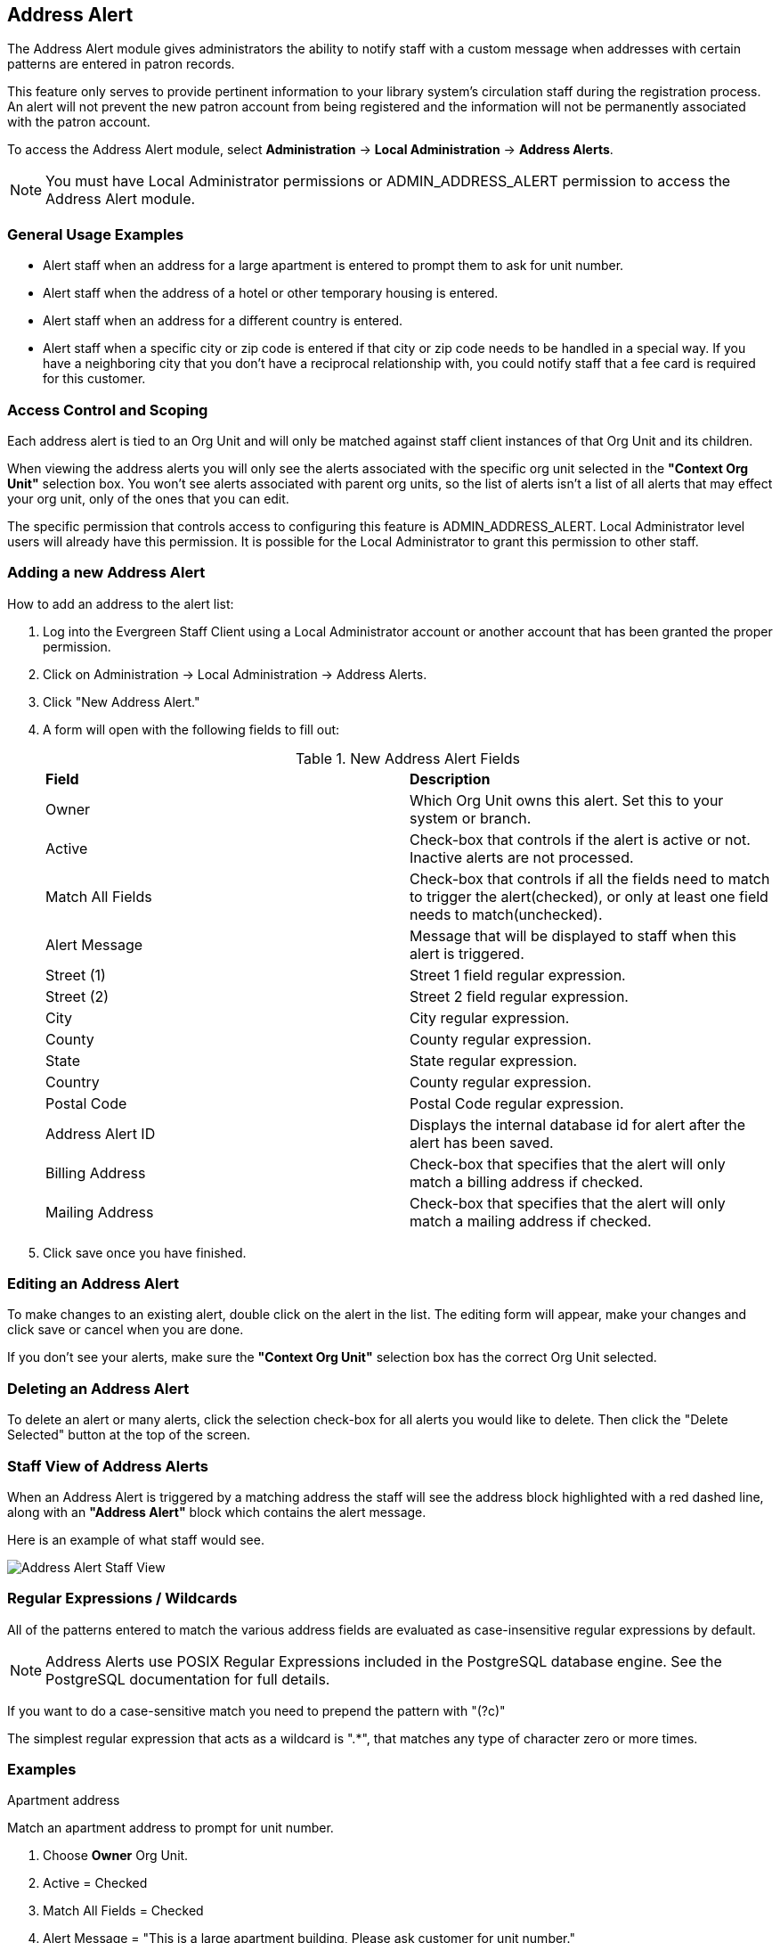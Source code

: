 Address Alert
-------------

indexterm:[address alerts]

The Address Alert module gives administrators the ability to notify staff with a custom message when 
addresses with certain patterns are entered in patron records. 

This feature only serves to provide pertinent information to your library system's circulation staff during the registration process. An alert will not prevent the new patron account from being registered and the information will not be permanently associated with the patron account.

To access the Address Alert module, select *Administration* -> *Local Administration* ->  *Address Alerts*.

[NOTE]
==========
You must have Local Administrator permissions or ADMIN_ADDRESS_ALERT permission to access the Address Alert module.
==========

General Usage Examples
~~~~~~~~~~~~~~~~~~~~~~

- Alert staff when an address for a large apartment is entered to prompt them to ask for unit number.
- Alert staff when the address of a hotel or other temporary housing is entered.
- Alert staff when an address for a different country is entered.
- Alert staff when a specific city or zip code is entered if that city or zip code needs to be handled in a special way.  If you have a neighboring city that you don't have a reciprocal relationship with, you could notify staff that a fee card is required for this customer.

Access Control and Scoping
~~~~~~~~~~~~~~~~~~~~~~~~~~

Each address alert is tied to an Org Unit and will only be matched against staff client instances of that Org Unit and its children.

When viewing the address alerts you will only see the alerts associated with the specific org unit selected in the *"Context Org Unit"* selection box.  You won't see alerts associated with parent org units, so the list of alerts isn't a list of all alerts that may effect your org unit, only of the ones that you can edit.

The specific permission that controls access to configuring this feature is ADMIN_ADDRESS_ALERT.  Local Administrator level users will already have this permission.  It is possible for the Local Administrator to grant this permission to other staff.

Adding a new Address Alert
~~~~~~~~~~~~~~~~~~~~~~~~~~

How to add an address to the alert list:

. Log into the Evergreen Staff Client using a Local Administrator account or another account that has been granted the proper permission.
. Click on Administration -> Local Administration -> Address Alerts.
. Click "New Address Alert."
. A form will open with the following fields to fill out:
+
.New Address Alert Fields 
|===
|*Field*               |*Description*
| Owner                |Which Org Unit owns this alert.  Set this to your system or branch.
| Active               |Check-box that controls if the alert is active or not.  Inactive alerts are not processed.
| Match All Fields     |Check-box that controls if all the fields need to match to trigger the alert(checked), or only at least one field needs to match(unchecked). 
| Alert Message        |Message that will be displayed to staff when this alert is triggered.
| Street (1)           |Street 1 field regular expression.
| Street (2)           |Street 2 field regular expression.
| City                 |City regular expression.
| County               |County regular expression.
| State                |State regular expression.
| Country              |County regular expression.
| Postal Code          |Postal Code regular expression.
| Address Alert ID     |Displays the internal database id for alert after the alert has been saved.
| Billing Address      |Check-box that specifies that the alert will only match a billing address if checked.
| Mailing Address      |Check-box that specifies that the alert will only match a mailing address if checked. 
|===
+
. Click save once you have finished.

Editing an Address Alert
~~~~~~~~~~~~~~~~~~~~~~~~

To make changes to an existing alert, double click on the alert in the list.  The editing form will appear, make your changes and click save or cancel when you are done.

If you don't see your alerts, make sure the *"Context Org Unit"* selection box has the correct Org Unit selected.

Deleting an Address Alert
~~~~~~~~~~~~~~~~~~~~~~~~~

To delete an alert or many alerts, click the selection check-box for all alerts you would like to delete.  Then click the "Delete Selected" button at the top of the screen.

Staff View of Address Alerts
~~~~~~~~~~~~~~~~~~~~~~~~~~~~

When an Address Alert is triggered by a matching address the staff will see the address block highlighted with a red dashed line, along with an *"Address Alert"* block which contains the alert message.

Here is an example of what staff would see.

image::media/lsa-address_alert_staff_view.png[Address Alert Staff View] 

Regular Expressions / Wildcards
~~~~~~~~~~~~~~~~~~~~~~~~~~~~~~~

All of the patterns entered to match the various address fields are evaluated as case-insensitive regular expressions by default.

[NOTE]
==========
Address Alerts use POSIX Regular Expressions included in the PostgreSQL database engine.  See the PostgreSQL documentation for full details. 
==========

If you want to do a case-sensitive match you need to prepend the pattern with "(?c)"

The simplest regular expression that acts as a wildcard is ".*", that matches any type of character zero or more times.

Examples
~~~~~~~~

.Apartment address
Match an apartment address to prompt for unit number.

. Choose *Owner* Org Unit.
. Active = Checked
. Match All Fields = Checked
. Alert Message = "This is a large apartment building, Please ask customer for unit number."
. Street (1) = "1212 Evergreen Lane.*"
. City = "mytown"

.All addresses on street
Match all addresses on a certain street.  Matches ave and avenue because of ending wildcard.

. Choose *Owner* Org Unit.
. Active = Checked
. Match All Fields = Checked
. Alert Message = "This street is in a different county, please setup reciprocal card."
. Street (1) = ".* Evergreen Ave.*"
. City = "mytown"

.Match list of cities
Match several different cities with one alert.  Could be used if certain cities don't have reciprocal agreements.  Note the use of parentheses and the | character to separate the different options. 

. Choose *Owner* Org Unit.
. Active = Checked
. Match All Fields = Checked
. Alert Message = "Customer must purchase a Fee card."
. City = "(Emeryville|San Jose|San Francisco)"

Development
~~~~~~~~~~~

Links to resources with more information on how and why this feature was developed and where the various source files are located.

- Launchpad ticket for the feature request and development of address alerts - https://bugs.launchpad.net/evergreen/+bug/898248  
